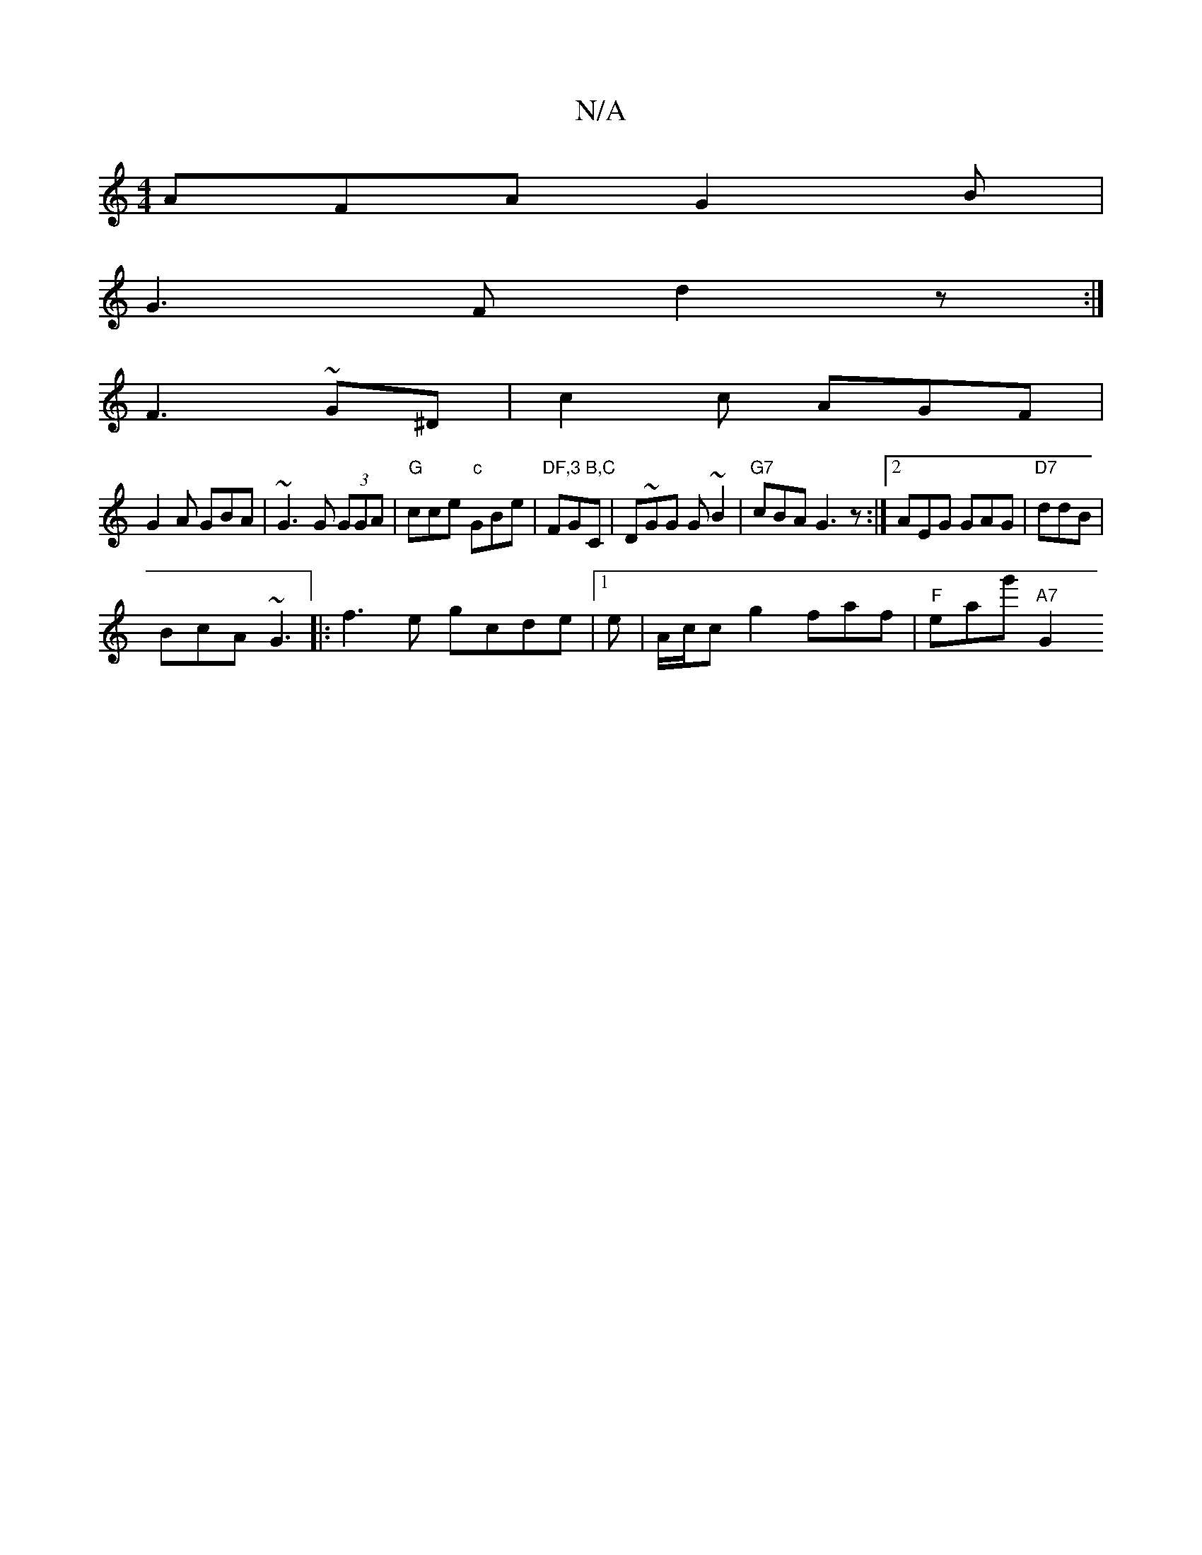X:1
T:N/A
M:4/4
R:N/A
K:Cmajor
 AFA G2B | 
G3F d2z:|
F3 ~G^D | c2 c AGF|
G2A GBA| ~G3 G (3GGA | "G"cce "c"GBe | "DF,3 B,C"FGC | D~GG G~B2 | "G7"cBA G3 z :|2 AEG GAG | "D7"ddB |
BcA ~G3 |:f3e gcde |1 e|A/c/^(cg2 faf | "F"eag' "A7"G2